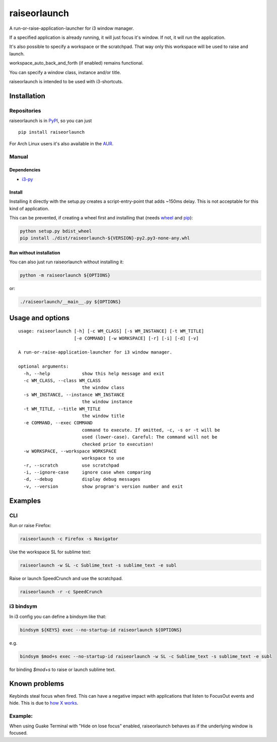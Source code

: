 raiseorlaunch
=============

.. image:: https://img.shields.io/pypi/v/raiseorlaunch.svg
      :target: https://pypi.python.org/pypi/raiseorlaunch/

.. image:: https://img.shields.io/pypi/pyversions/raiseorlaunch.svg
      :target: https://pypi.python.org/pypi/raiseorlaunch/

A run-or-raise-application-launcher for i3 window manager.

If a specified application is already running, it will just focus it's
window. If not, it will run the application.

It's also possible to specify a workspace or the scratchpad. That way only
this workspace will be used to raise and launch.

workspace\_auto\_back\_and\_forth (if enabled) remains functional.

You can specify a window class, instance and/or title.

raiseorlaunch is intended to be used with i3-shortcuts.

Installation
------------

Repositories
************

raiseorlaunch is in `PyPI <https://pypi.python.org/pypi/raiseorlaunch/>`__,
so you can just

::

    pip install raiseorlaunch

For Arch Linux users it's also available in the
`AUR <https://aur.archlinux.org/packages/raiseorlaunch/>`__.

Manual
******

Dependencies
~~~~~~~~~~~~

- `i3-py <https://github.com/ziberna/i3-py>`__

Install
~~~~~~~~~~~~

Installing it directly with the setup.py creates a script-entry-point that
adds ~150ms delay. This is not acceptable for this kind of application.

This can be prevented, if creating a wheel first and installing that (needs
`wheel <https://pypi.python.org/pypi/wheel>`__ and
`pip <https://pypi.python.org/pypi/pip>`__):

.. code:: shell

    python setup.py bdist_wheel
    pip install ./dist/raiseorlaunch-${VERSION}-py2.py3-none-any.whl

Run without installation
~~~~~~~~~~~~~~~~~~~~~~~~

You can also just run raiseorlaunch without installing it:

.. code:: shell

    python -m raiseorlaunch ${OPTIONS}

or:

.. code:: shell

    ./raiseorlaunch/__main__.py ${OPTIONS}

Usage and options
-----------------

::

    usage: raiseorlaunch [-h] [-c WM_CLASS] [-s WM_INSTANCE] [-t WM_TITLE]
                         [-e COMMAND] [-w WORKSPACE] [-r] [-i] [-d] [-v]

    A run-or-raise-application-launcher for i3 window manager.

    optional arguments:
      -h, --help            show this help message and exit
      -c WM_CLASS, --class WM_CLASS
                            the window class
      -s WM_INSTANCE, --instance WM_INSTANCE
                            the window instance
      -t WM_TITLE, --title WM_TITLE
                            the window title
      -e COMMAND, --exec COMMAND
                            command to execute. If omitted, -c, -s or -t will be
                            used (lower-case). Careful: The command will not be
                            checked prior to execution!
      -w WORKSPACE, --workspace WORKSPACE
                            workspace to use
      -r, --scratch         use scratchpad
      -i, --ignore-case     ignore case when comparing
      -d, --debug           display debug messages
      -v, --version         show program's version number and exit

Examples
--------

CLI
***

Run or raise Firefox:

.. code:: shell

    raiseorlaunch -c Firefox -s Navigator

Use the workspace SL for sublime text:

.. code:: shell

    raiseorlaunch -w SL -c Sublime_text -s sublime_text -e subl

Raise or launch SpeedCrunch and use the scratchpad.

.. code:: shell

    raiseorlaunch -r -c SpeedCrunch

i3 bindsym
**********

In i3 config you can define a bindsym like that:

.. code::

    bindsym ${KEYS} exec --no-startup-id raiseorlaunch ${OPTIONS}

e.g.

.. code::

    bindsym $mod+s exec --no-startup-id raiseorlaunch -w SL -c Sublime_text -s sublime_text -e subl

for binding `$mod+s` to raise or launch sublime text.


Known problems
--------------

Keybinds steal focus when fired. This can have a negative impact with
applications that listen to FocusOut events and hide. This is due to `how X
works <https://github.com/i3/i3/issues/2843#issuecomment-316173601>`__.

Example:
********

When using Guake Terminal with "Hide on lose focus" enabled, raiseorlaunch
behaves as if the underlying window is focused.
